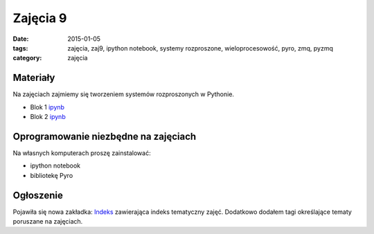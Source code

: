 Zajęcia 9
=========

:date: 2015-01-05
:tags: zajęcia, zaj9, ipython notebook, systemy rozproszone, wieloprocesowość, pyro, zmq, pyzmq
:category: zajęcia

Materiały
---------

Na zajęciach zajmiemy się tworzeniem systemów rozproszonych
w Pythonie.

* Blok 1 `ipynb <{filename}/static/zaj9/zaj9-blok1.html>`__
* Blok 2 `ipynb <{filename}/static/zaj9/zaj9-blok2.html>`__

Oprogramowanie niezbędne na zajęciach
-------------------------------------

Na własnych komputerach proszę zainstalować:

* ipython notebook
* bibliotekę Pyro


Ogłoszenie
----------

Pojawiła się nowa zakładka: `Indeks <{filename}/pages/index.rst>`__ zawierająca indeks tematyczny zajęć.
Dodatkowo dodałem tagi określające tematy poruszane na zajęciach.